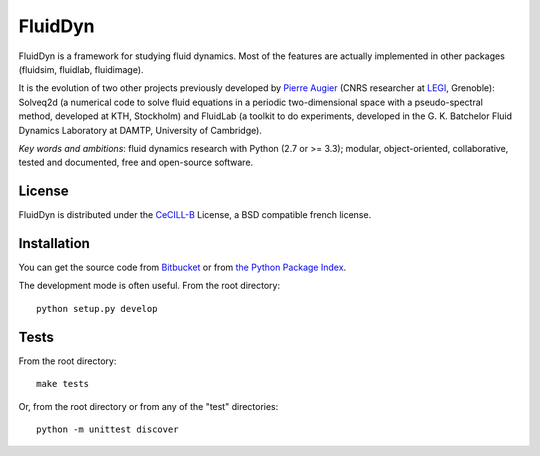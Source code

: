 ========
FluidDyn
========

|release| |docs|

.. |release| image:: https://img.shields.io/pypi/v/fluiddyn.svg
   :target: https://pypi.python.org/pypi/fluiddyn/
   :alt: Latest version

.. |docs| image:: https://readthedocs.org/projects/fluiddyn/badge/?version=latest
   :target: http://fluiddyn.readthedocs.org
   :alt: Documentation status

FluidDyn is a framework for studying fluid dynamics. Most of the
features are actually implemented in other packages (fluidsim,
fluidlab, fluidimage).

It is the evolution of two other projects previously developed by
`Pierre Augier
<http://www.legi.grenoble-inp.fr/people/Pierre.Augier/>`_ (CNRS
researcher at `LEGI <http://www.legi.grenoble-inp.fr>`_, Grenoble):
Solveq2d (a numerical code to solve fluid equations in a periodic
two-dimensional space with a pseudo-spectral method, developed at KTH,
Stockholm) and FluidLab (a toolkit to do experiments, developed in
the G. K. Batchelor Fluid Dynamics Laboratory at DAMTP, University of
Cambridge).

*Key words and ambitions*: fluid dynamics research with Python (2.7 or
>= 3.3); modular, object-oriented, collaborative, tested and
documented, free and open-source software.

License
-------

FluidDyn is distributed under the CeCILL-B_ License, a BSD compatible
french license.

.. _CeCILL-B: http://www.cecill.info/index.en.html

Installation
------------

You can get the source code from `Bitbucket
<https://bitbucket.org/fluiddyn/fluiddyn>`__ or from `the Python
Package Index <https://pypi.python.org/pypi/fluiddyn/>`__.

The development mode is often useful. From the root directory::

  python setup.py develop

Tests
-----

From the root directory::

  make tests

Or, from the root directory or from any of the "test" directories::

  python -m unittest discover
